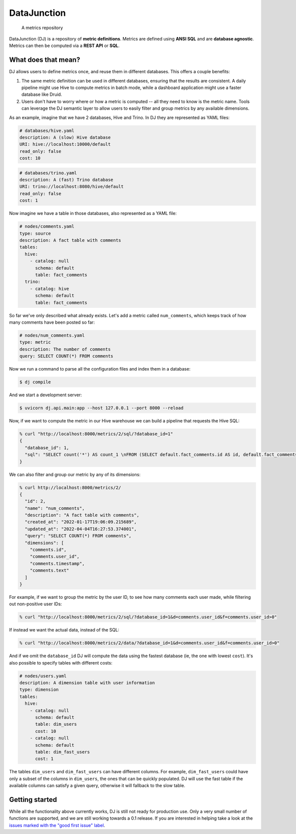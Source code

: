 ------------
DataJunction
------------


    A metrics repository


DataJunction (DJ) is a repository of **metric definitions**. Metrics are defined using **ANSI SQL** and are **database agnostic**. Metrics can then be computed via a **REST API** or **SQL**.

What does that mean?
--------------------

DJ allows users to define metrics once, and reuse them in different databases. This offers a couple benefits:

1. The same metric definition can be used in different databases, ensuring that the results are consistent. A daily pipeline might use Hive to compute metrics in batch mode, while a dashboard application might use a faster database like Druid.
2. Users don't have to worry where or how a metric is computed -- all they need to know is the metric name. Tools can leverage the DJ semantic layer to allow users to easily filter and group metrics by any available dimensions.

As an example, imagine that we have 2 databases, Hive and Trino. In DJ they are represented as YAML files:

.. code-block:: YAML

    # databases/hive.yaml
    description: A (slow) Hive database
    URI: hive://localhost:10000/default
    read_only: false
    cost: 10

.. code-block:: YAML

    # databases/trino.yaml
    description: A (fast) Trino database
    URI: trino://localhost:8080/hive/default
    read_only: false
    cost: 1

Now imagine we have a table in those databases, also represented as a YAML file:

.. code-block:: YAML

    # nodes/comments.yaml
    type: source
    description: A fact table with comments
    tables:
      hive:
        - catalog: null
          schema: default
          table: fact_comments
      trino:
        - catalog: hive
          schema: default
          table: fact_comments

So far we've only described what already exists. Let's add a metric called ``num_comments``, which keeps track of how many comments have been posted so far:

.. code-block:: YAML

    # nodes/num_comments.yaml
    type: metric
    description: The number of comments
    query: SELECT COUNT(*) FROM comments

Now we run a command to parse all the configuration files and index them in a database:

.. code-block:: bash

    $ dj compile

And we start a development server:

.. code-block:: bash

    $ uvicorn dj.api.main:app --host 127.0.0.1 --port 8000 --reload

Now, if we want to compute the metric in our Hive warehouse we can build a pipeline that requests the Hive SQL:

.. code-block:: bash

    % curl "http://localhost:8000/metrics/2/sql/?database_id=1"
    {
      "database_id": 1,
      "sql": "SELECT count('*') AS count_1 \nFROM (SELECT default.fact_comments.id AS id, default.fact_comments.user_id AS user_id, default.fact_comments.timestamp AS timestamp, default.fact_comments.text AS text \nFROM default.fact_comments) AS \"comments\""
    }

We can also filter and group our metric by any of its dimensions:

.. code-block:: bash

    % curl http://localhost:8000/metrics/2/
    {
      "id": 2,
      "name": "num_comments",
      "description": "A fact table with comments",
      "created_at": "2022-01-17T19:06:09.215689",
      "updated_at": "2022-04-04T16:27:53.374001",
      "query": "SELECT COUNT(*) FROM comments",
      "dimensions": [
        "comments.id",
        "comments.user_id",
        "comments.timestamp",
        "comments.text"
      ]
    }

For example, if we want to group the metric by the user ID, to see how many comments each user made, while filtering out non-positive user IDs:

.. code-block:: bash

    % curl "http://localhost:8000/metrics/2/sql/?database_id=1&d=comments.user_id&f=comments.user_id>0"

If instead we want the actual data, instead of the SQL:

.. code-block:: bash

    % curl "http://localhost:8000/metrics/2/data/?database_id=1&d=comments.user_id&f=comments.user_id>0"

And if we omit the ``database_id`` DJ will compute the data using the fastest database (ie, the one with lowest ``cost``). It's also possible to specify tables with different costs:

.. code-block:: YAML

    # nodes/users.yaml
    description: A dimension table with user information
    type: dimension
    tables:
      hive:
        - catalog: null
          schema: default
          table: dim_users
          cost: 10
        - catalog: null
          schema: default
          table: dim_fast_users
          cost: 1

The tables ``dim_users`` and ``dim_fast_users`` can have different columns. For example, ``dim_fast_users`` could have only a subset of the columns in ``dim_users``, the ones that can be quickly populated. DJ will use the fast table if the available columns can satisfy a given query, otherwise it will fallback to the slow table.

Getting started
---------------

While all the functionality above currently works, DJ is still not ready for production use. Only a very small number of functions are supported, and we are still working towards a 0.1 release. If you are interested in helping take a look at the `issues marked with the "good first issue" label <https://github.com/DataJunction/dj/issues?q=is%3Aissue+is%3Aopen+label%3A%22good+first+issue%22>`_.
